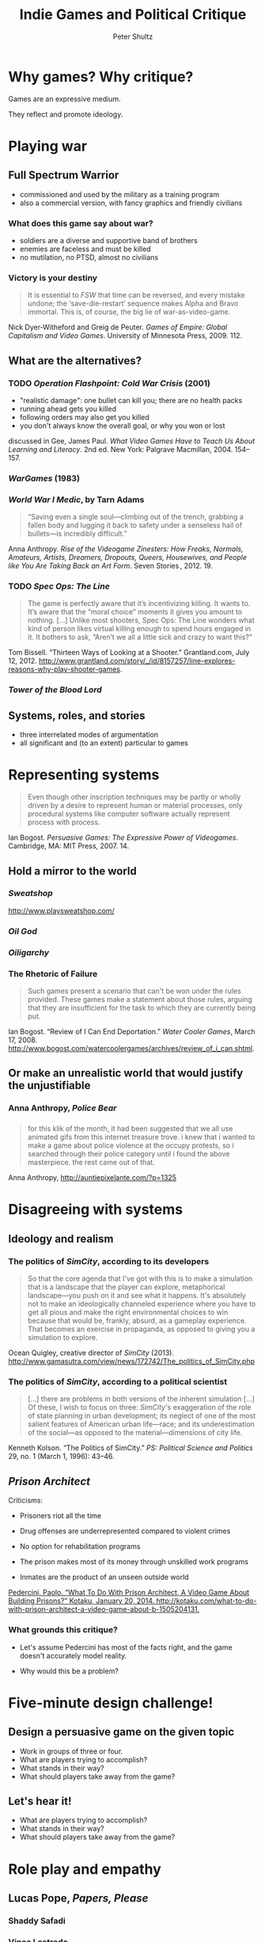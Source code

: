 #+Title: Indie Games and Political Critique
#+Author: Peter Shultz
#+Email: pashultz@gmail.com

# American Pop Culture and Politics, 1950–Present
# 120 people in class
# 90 minutes for me, then we leave

#+OPTIONS: reveal_center:nil reveal_progress:t reveal_history:nil reveal_control:nil
#+OPTIONS: reveal_mathjax:nil reveal_rolling_links:nil reveal_keyboard:t reveal_overview:t num:nil
#+OPTIONS: toc:1
#+REVEAL_MARGIN: 0.1
#+REVEAL_MIN_SCALE: 0.5
#+REVEAL_MAX_SCALE: 2.5
#+REVEAL_TRANS: linear
#+REVEAL_THEME: moon
#+REVEAL_EXTRA_CSS: styles.css
#+REVEAL_HLEVEL: 3
#+REVEAL_HEAD_PREAMBLE: <meta name="description" content="Lecture slides on games as critique.">
#+REVEAL_ROOT: ../reveal.js

* Why games? Why critique?

Games are an expressive medium.

They reflect and promote ideology.

* Playing war

** Full Spectrum Warrior
:PROPERTIES:
:reveal_background: ./img/fsw-screen.jpg
:END:

- commissioned and used by the military as a training program
- also a commercial version, with fancy graphics and friendly civilians

*** 
:PROPERTIES:
:reveal_background: ./img/fsw-screen.jpg
:END:

#+REVEAL_HTML: <video data-autoplay class="stretch" src="vid/fsw.webm"></video>

*** What does this game say about war?
:PROPERTIES:
:reveal_background: ./img/fsw-screen.jpg
:END:

- soldiers are a diverse and supportive band of brothers
- enemies are faceless and must be killed
- no mutilation, no PTSD, almost no civilians

*** Victory is your destiny
:PROPERTIES:
:reveal_background: ./img/fsw-screen.jpg
:END:

#+BEGIN_QUOTE
It is essential to /FSW/ that time can be reversed, and every mistake
undone; the ‘save-die-restart’ sequence makes Alpha and Bravo
immortal. This is, of course, the big lie of war-as-video-game.
#+END_QUOTE

Nick Dyer-Witheford and Greig de Peuter. /Games of Empire: Global Capitalism and Video Games/. University of Minnesota Press, 2009. 112.

** What are the alternatives?

*** TODO /Operation Flashpoint: Cold War Crisis/ (2001)
:PROPERTIES:
:reveal_background: ./img/operation-flashpoint.jpg
:END:

- "realistic damage": one bullet can kill you; there are no health packs
- running ahead gets you killed
- following orders may also get you killed
- you don't always know the overall goal, or why you won or lost

discussed in Gee, James Paul. /What Video Games Have to Teach Us About Learning and Literacy/. 2nd ed. New York: Palgrave Macmillan, 2004. 154--157.

*** /WarGames/ (1983)

#+REVEAL_HTML: <video data-autoplay class="stretch" src="vid/wargames.webm"></video>

*** /World War I Medic/, by Tarn Adams
:PROPERTIES:
:reveal_background: ./img/ww1-medic.jpg
:END:

#+BEGIN_QUOTE
“Saving even a single soul—climbing out of the trench, grabbing a
fallen body and lugging it back to safety under a senseless hail of
bullets—is incredibly difficult.”
#+END_QUOTE

Anna Anthropy. /Rise of the Videogame Zinesters: How Freaks, Normals, Amateurs, Artists, Dreamers, Dropouts, Queers, Housewives, and People like You Are Taking Back an Art Form/. Seven Stories , 2012. 19.

*** TODO /Spec Ops: The Line/
:PROPERTIES:
:reveal_background: ./img/spec-ops.jpg
:END:

#+BEGIN_QUOTE
The game is perfectly aware that it’s incentivizing killing. It wants to. It’s aware that the “moral choice” moments it gives you amount to nothing. […]
Unlike most shooters, Spec Ops: The Line wonders what kind of person likes virtual killing enough to spend hours engaged in it. It bothers to ask, “Aren’t we all a little sick and crazy to want this?”
#+END_QUOTE

Tom Bissell. “Thirteen Ways of Looking at a Shooter.” Grantland.com, July 12, 2012. http://www.grantland.com/story/_/id/8157257/line-explores-reasons-why-play-shooter-games.

*** /Tower of the Blood Lord/
#+REVEAL_HTML: <img class="stretch" src="./img/blood-lord-base.png" />


** Systems, roles, and stories
- three interrelated modes of argumentation
- all significant and (to an extent) particular to games
* Representing systems

#+BEGIN_QUOTE
Even though other inscription techniques may be partly or wholly
driven by a desire to represent human or material processes, only
procedural systems like computer software actually represent process
with process.
#+END_QUOTE

Ian Bogost. /Persuasive Games: The Expressive Power of Videogames/. Cambridge, MA: MIT Press, 2007. 14.

** Hold a mirror to the world
#+REVEAL_HTML: <img class="stretch" src="img/newsgames.jpg" />
*** /Sweatshop/
#+REVEAL_HTML: <img class="stretch" src="img/sweatshop.png" />

[[http://www.playsweatshop.com/]]

*** /Oil God/
:PROPERTIES:
:reveal_background: ./img/oil-god.jpg
:END:

*** /Oiligarchy/
:PROPERTIES:
:reveal_background: ./img/oiligarchy.png
:END:
*** The Rhetoric of Failure

#+BEGIN_QUOTE
Such games present a scenario that can't be won under the rules
provided. These games make a statement about those rules, arguing that
they are insufficient for the task to which they are currently being
put.
#+END_QUOTE

Ian Bogost. “Review of I Can End Deportation.” /Water Cooler Games/,
March 17, 2008.
http://www.bogost.com/watercoolergames/archives/review_of_i_can.shtml.
** Or make an unrealistic world that would justify the unjustifiable
*** Anna Anthropy, /Police Bear/
#+REVEAL_HTML: <img class="stretch" src="img/police-bear-animation.gif" />

*** 
#+REVEAL_HTML: <img class="stretch" src="img/police-bear.png" />

*** 
#+BEGIN_QUOTE
for this klik of the month, it had been suggested that we all use animated gifs from this internet treasure trove. i knew that i wanted to make a game about police violence at the occupy protests, so i searched through their police category until i found the above masterpiece. the rest came out of that.
#+END_QUOTE

Anna Anthropy, http://auntiepixelante.com/?p=1325

*** 
* Disagreeing with systems

** Ideology and realism

*** The politics of /SimCity/, according to its developers
:PROPERTIES:
:reveal_background: ./img/ocean-quigley-dark.jpg
:END:
#+BEGIN_QUOTE
So that the core agenda that I've got with this is to make a
simulation that is a landscape that the player can explore,
metaphorical landscape—you push on it and see what it happens. It's
absolutely not to make an ideologically channeled experience where you
have to get all pious and make the right environmental choices to win
because that would be, frankly, absurd, as a gameplay experience. That
becomes an exercise in propaganda, as opposed to giving you a
simulation to explore.
#+END_QUOTE

Ocean Quigley, creative director of /SimCity/ (2013). http://www.gamasutra.com/view/news/172742/The_politics_of_SimCity.php

*** The politics of /SimCity/, according to a political scientist
:PROPERTIES:
:reveal_background: ./img/kenneth-kolson-big-plans.jpg
:END:

#+BEGIN_QUOTE
[…] there are problems in both versions of the inherent simulation […]
Of these, I wish to focus on three: /SimCity/'s exaggeration of the
role of state planning in urban development; its neglect of one of the
most salient features of American urban life---race; and its
underestimation of the social---as opposed to the
material---dimensions of city life.
#+END_QUOTE

Kenneth Kolson. “The Politics of SimCity.” /PS: Political Science and Politics/ 29, no. 1 (March 1, 1996): 43–46.

** /Prison Architect/
:PROPERTIES:
:reveal_background: ./img/prison-architect.png
:END:

Criticisms:
- Prisoners riot all the time
#+ATTR_REVEAL: :frag roll-in
- Drug offenses are underrepresented compared to violent crimes
#+ATTR_REVEAL: :frag roll-in
- No option for rehabilitation programs
#+ATTR_REVEAL: :frag roll-in
- The prison makes most of its money through unskilled work programs
#+ATTR_REVEAL: :frag roll-in
- Inmates are the product of an unseen outside world

[[zotero://select/items/0_MATMBCZ4][Pedercini, Paolo. “​What To Do With Prison Architect, A Video Game About Building Prisons?” Kotaku, January 20, 2014. http://kotaku.com/what-to-do-with-prison-architect-a-video-game-about-b-1505204131.]]

*** What grounds this critique?
- Let's assume Pedercini has most of the facts right, and the game doesn't accurately model reality.
#+ATTR_REVEAL: :frag roll-in
- Why would this be a problem?

* Five-minute design challenge!

** Design a persuasive game on the given topic
- Work in groups of three or four.
- What are players trying to accomplish?
- What stands in their way?
- What should players take away from the game?
** 
:PROPERTIES:
:reveal_background: ./img/veggies-and-bass.jpg
:END:
** 
:PROPERTIES:
:reveal_background: ./img/veggies-and-bass.jpg
:END:

#+REVEAL_HTML: <video data-autoplay class="stretch" src="vid/5-minutes.mp4"></video>
** Let's hear it!
- What are players trying to accomplish?
- What stands in their way?
- What should players take away from the game?
* Role play and empathy
** Lucas Pope, /Papers, Please/
:PROPERTIES:
:reveal_background: ./img/papersplease/regular-gameplay.jpg
:END:

*** Shaddy Safadi
:PROPERTIES:
:reveal_background: ./img/papersplease/regular-gameplay-blur.jpg
:END:

#+REVEAL_HTML: <img class="stretch" src="img/papersplease/shaddy-safadi.png" />

*** Vince Lestrade
:PROPERTIES:
:reveal_background: ./img/papersplease/regular-gameplay-blur.jpg
:END:

#+REVEAL_HTML: <img class="stretch" src="img/papersplease/vince-lestrade.png" />

*** Dari Ludum
:PROPERTIES:
:reveal_background: ./img/papersplease/regular-gameplay-blur.jpg
:END:

#+REVEAL_HTML: <img class="stretch" src="img/papersplease/dari-ludum.png" />

*** Antegrian couple
:PROPERTIES:
:reveal_background: ./img/papersplease/regular-gameplay-blur.jpg
:END:

#+REVEAL_HTML: <img class="stretch" src="img/papersplease/antegrian-couple.png" />

*** Jorji Costava
:PROPERTIES:
:reveal_background: ./img/papersplease/regular-gameplay-blur.jpg
:END:

#+REVEAL_HTML: <img class="stretch" src="img/papersplease/jorji-costava.png" />
*** Lucas Pope
:PROPERTIES:
:reveal_background: ./img/papersplease/regular-gameplay-blur.jpg
:END:

#+REVEAL_HTML: <img class="stretch" src="img/papersplease/lucas-pope.jpg" />
*** What if…
- it were set in a US-ish country instead of a Soviet-style one?
#+ATTR_REVEAL: :frag roll-in
- the art style were based on photographs? Less realistic cartoons?
#+ATTR_REVEAL: :frag roll-in
- the game didn't directly penalize mistakes?
** Clear-headed judgment

#+BEGIN_QUOTE
“Soldiers should always obey orders and regulations,” the colonel says […] “However,” he continues, […] “you must always use your clear-headed judgment (shikul-da’at). One can never know what they’ll try next. Orders and regulations are sacred but they cannot cover all possible scenarios. You must use your judgment to decide in any given case if it is an exception to the rule. There’s nothing as valuable as a soldier’s clear-headed judgment.”
#+END_QUOTE

Oded Na'aman. “The Checkpoint.” Boston Review, November 13, 2012. http://www.bostonreview.net/world/checkpoint-oded-naaman.

*** The soldier and the child

#+BEGIN_QUOTE
When the child discovers the checkpoint is closed and he cannot get home, he begins to cry. Recalling the freedom and responsibility to exercise his clear-headed judgment, the soldier decides to let the child through. A while later, ten crying children come by. They all heard about a new way to pass through the checkpoint even when it is officially closed.
#+END_QUOTE

*** The soldier and the child

#+BEGIN_QUOTE
At this point, facing the crying children, the soldier realizes he made a mistake—not because these children are dangerous, but because he cannot afford to be fooled by ten-year-olds, or by anyone, for that matter. There cannot be an efficient way to pass through his checkpoint. Any such way may be used against him, against his mission.
#+END_QUOTE

Oded Na'aman. “The Checkpoint.”

*** Role, parable, picture

- How does this situation compare to that in /Papers, Please/?
#+ATTR_REVEAL: :frag roll-in
- How does the /mode of argumentation/ compare?
#+ATTR_REVEAL: :frag roll-in
- What would this look like as a game?

** Games and empathy
:PROPERTIES:
:reveal_background: ./img/anna-anthropy-twitter-dark.png
:END:

#+BEGIN_QUOTE
The problem with videogames is that they’re created by a small, insular group of people.
#+END_QUOTE

Anna Anthropy. /Rise of the Videogame Zinesters/. 5.
** Anna Anthropy, /Dys4ia/
:PROPERTIES:
:reveal_background: ./img/dys4ia.png
:END:

** Let's hear from the marginalized
:PROPERTIES:
:reveal_background: ./img/anna-anthropy-twitter-dark.png
:END:

#+BEGIN_QUOTE
Many of these games will be mediocre, of course; the majority of work
in any form is mediocre. But we’ll see many more interesting ideas
just by the sheer mathematical virtue of so many people producing
games without the commercial obligations industry games are beholden
to. […] And even if a game isn’t original, it’s personal, in the way a
game designed to appeal to target demographics can’t be. And that’s a
cultural artifact our world is a little bit richer for having.
#+END_QUOTE

Anna Anthropy. /Rise of the Videogame Zinesters/. 11.

* Five-minute design challenge, redux!

** Design a role-playing game on the given topic
- Work in groups of three or four.
- Who do we play as?
- What are we trying to accomplish?
- What should we take away from the game?
** 
:PROPERTIES:
:reveal_background: ./img/veggies-and-bass-reversed.jpg
:END:
** 
:PROPERTIES:
:reveal_background: ./img/veggies-and-bass-reversed.jpg
:END:

#+REVEAL_HTML: <video data-autoplay class="stretch" src="vid/5-minutes.mp4"></video>
** Let's hear it!
- Who do we play as?
- What are we trying to accomplish?
- What should we take away from the game?

* Telling stories
- systems
- roles
- stories

** Michael Lutz, /Tower of the Blood Lord/

*** 
#+REVEAL_HTML: <img class="stretch" src="img/blood-lord/base.png" />

*** 
#+REVEAL_HTML: <img class="stretch" src="img/blood-lord/eat.png" />

*** 
#+REVEAL_HTML: <img class="stretch" src="img/blood-lord/shower.png" />

*** 
#+REVEAL_HTML: <img class="stretch" src="img/blood-lord/give-back.png" />

*** 
#+REVEAL_HTML: <img class="stretch" src="img/blood-lord/poverty.png" />

*** 
#+REVEAL_HTML: <img class="stretch" src="img/blood-lord/grandchildren.png" />

*** 
#+REVEAL_HTML: <img class="stretch" src="img/blood-lord/hug.png" />

*** 
#+REVEAL_HTML: <img class="stretch" src="img/blood-lord/glitch.png" />

*** Some themes
violence, simulation, consumer culture, class, ?

*** Does it make an argument?

* Chat
- What are the limits of game-based critique?
- Any favorite examples of persuasive/political games?
- ?
* Don't be a stranger!
Peter Shultz
pashultz@gmail.com

